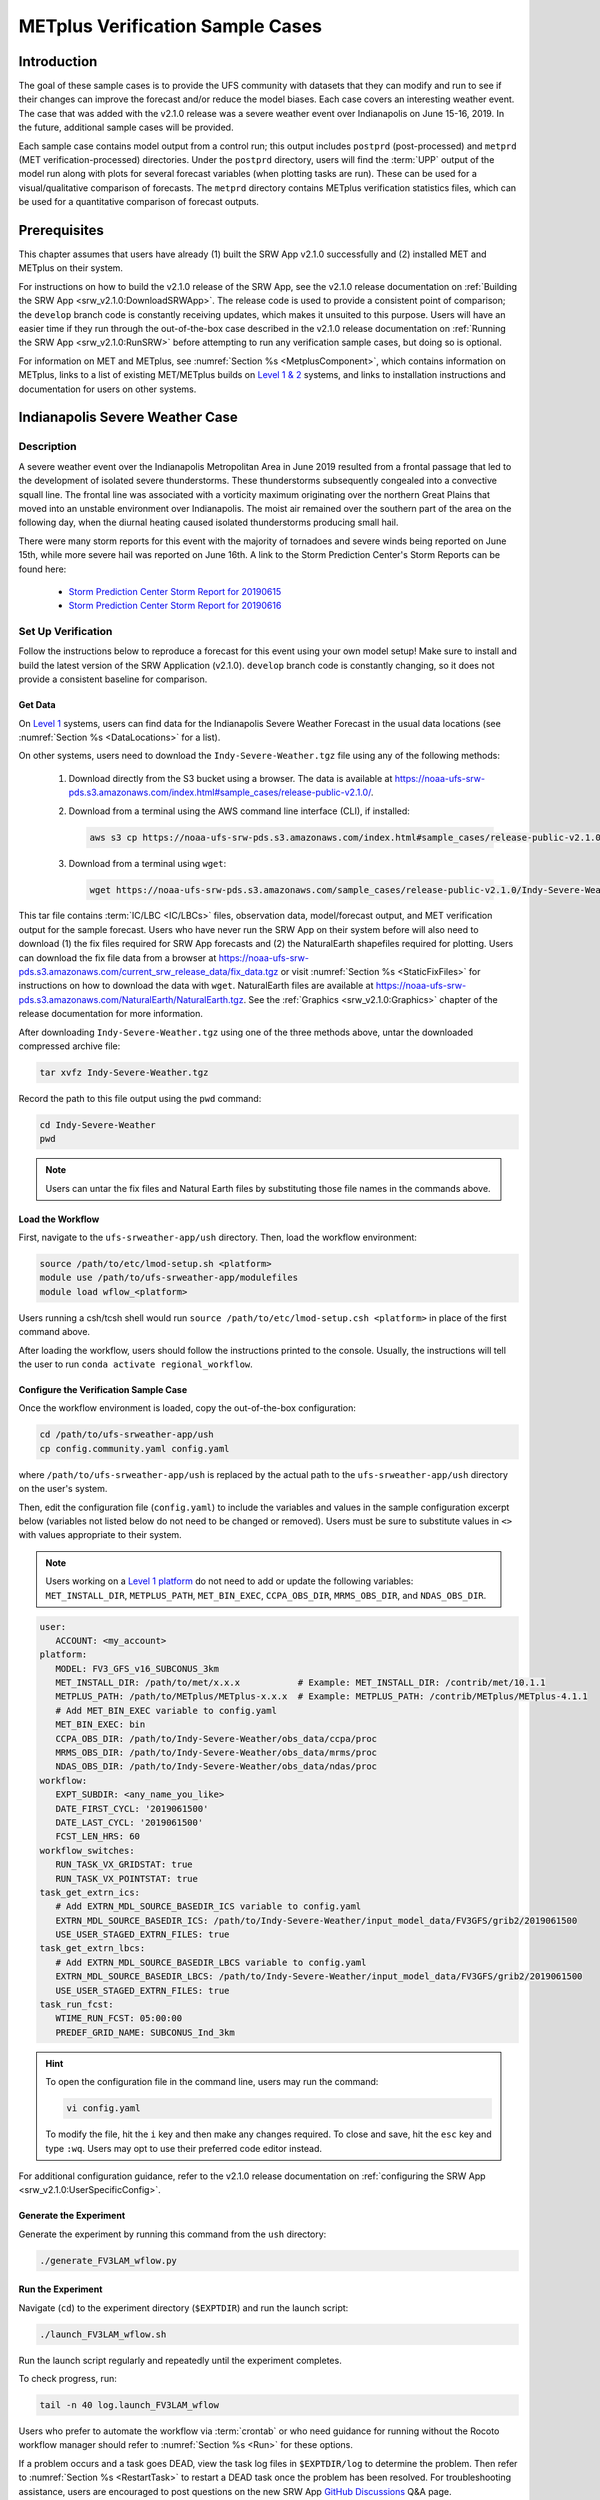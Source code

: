 .. _VXCases:

===================================
METplus Verification Sample Cases
===================================

Introduction
===============

The goal of these sample cases is to provide the UFS community with datasets that they can modify and run to see if their changes can improve the forecast and/or reduce the model biases. Each case covers an interesting weather event. The case that was added with the v2.1.0 release was a severe weather event over Indianapolis on June 15-16, 2019. In the future, additional sample cases will be provided. 

Each sample case contains model output from a control run; this output includes ``postprd`` (post-processed) and ``metprd`` (MET verification-processed) directories. Under the ``postprd`` directory, users will find the :term:`UPP` output of the model run along with plots for several forecast variables (when plotting tasks are run). These can be used for a visual/qualitative comparison of forecasts. The ``metprd`` directory contains METplus verification statistics files, which can be used for a quantitative comparison of forecast outputs. 

Prerequisites
================

This chapter assumes that users have already (1) built the SRW App v2.1.0 successfully and (2) installed MET and METplus on their system. 

For instructions on how to build the v2.1.0 release of the SRW App, see the v2.1.0 release documentation on :ref:`Building the SRW App <srw_v2.1.0:DownloadSRWApp>`. The release code is used to provide a consistent point of comparison; the ``develop`` branch code is constantly receiving updates, which makes it unsuited to this purpose. Users will have an easier time if they run through the out-of-the-box case described in the v2.1.0 release documentation on :ref:`Running the SRW App <srw_v2.1.0:RunSRW>` before attempting to run any verification sample cases, but doing so is optional.

For information on MET and METplus, see :numref:`Section %s <MetplusComponent>`, which contains information on METplus, links to a list of existing MET/METplus builds on `Level 1 & 2 <https://github.com/ufs-community/ufs-srweather-app/wiki/Supported-Platforms-and-Compilers>`__ systems, and links to installation instructions and documentation for users on other systems. 

Indianapolis Severe Weather Case
==========================================

Description
--------------

A severe weather event over the Indianapolis Metropolitan Area in June 2019 resulted from a frontal passage that led to the development of isolated severe thunderstorms. These thunderstorms subsequently congealed into a convective squall line. The frontal line was associated with a vorticity maximum originating over the northern Great Plains that moved into an unstable environment over Indianapolis. The moist air remained over the southern part of the area on the following day, when the diurnal heating caused isolated thunderstorms producing small hail.

There were many storm reports for this event with the majority of tornadoes and severe winds being reported on June 15th, while more severe hail was reported on June 16th. A link to the Storm Prediction Center's Storm Reports can be found here: 

   * `Storm Prediction Center Storm Report for 20190615 <https://www.spc.noaa.gov/climo/reports/190615_rpts.html>`__
   * `Storm Prediction Center Storm Report for 20190616 <https://www.spc.noaa.gov/climo/reports/190616_rpts.html>`__

Set Up Verification
-----------------------

Follow the instructions below to reproduce a forecast for this event using your own model setup! Make sure to install and build the latest version of the SRW Application (v2.1.0). ``develop`` branch code is constantly changing, so it does not provide a consistent baseline for comparison. 

.. _GetSampleData:

Get Data
^^^^^^^^^^^

On `Level 1 <https://github.com/ufs-community/ufs-srweather-app/wiki/Supported-Platforms-and-Compilers>`__ systems, users can find data for the Indianapolis Severe Weather Forecast in the usual data locations (see :numref:`Section %s <DataLocations>` for a list). 

On other systems, users need to download the ``Indy-Severe-Weather.tgz`` file using any of the following methods: 

   #. Download directly from the S3 bucket using a browser. The data is available at https://noaa-ufs-srw-pds.s3.amazonaws.com/index.html#sample_cases/release-public-v2.1.0/.

   #. Download from a terminal using the AWS command line interface (CLI), if installed:

      .. code-block:: console

         aws s3 cp https://noaa-ufs-srw-pds.s3.amazonaws.com/index.html#sample_cases/release-public-v2.1.0/Indy-Severe-Weather.tgz Indy-Severe-Weather.tgz
   
   #. Download from a terminal using ``wget``: 

      .. code-block:: console

         wget https://noaa-ufs-srw-pds.s3.amazonaws.com/sample_cases/release-public-v2.1.0/Indy-Severe-Weather.tgz

This tar file contains :term:`IC/LBC <IC/LBCs>` files, observation data, model/forecast output, and MET verification output for the sample forecast. Users who have never run the SRW App on their system before will also need to download (1) the fix files required for SRW App forecasts and (2) the NaturalEarth shapefiles required for plotting. Users can download the fix file data from a browser at https://noaa-ufs-srw-pds.s3.amazonaws.com/current_srw_release_data/fix_data.tgz or visit :numref:`Section %s <StaticFixFiles>` for instructions on how to download the data with ``wget``. NaturalEarth files are available at https://noaa-ufs-srw-pds.s3.amazonaws.com/NaturalEarth/NaturalEarth.tgz. See the :ref:`Graphics <srw_v2.1.0:Graphics>` chapter of the release documentation for more information. 

After downloading ``Indy-Severe-Weather.tgz`` using one of the three methods above, untar the downloaded compressed archive file: 

.. code-block:: console

   tar xvfz Indy-Severe-Weather.tgz

Record the path to this file output using the ``pwd`` command: 
   
.. code-block:: console 

   cd Indy-Severe-Weather
   pwd

.. note::

   Users can untar the fix files and Natural Earth files by substituting those file names in the commands above. 

Load the Workflow
^^^^^^^^^^^^^^^^^^^^

First, navigate to the ``ufs-srweather-app/ush`` directory. Then, load the workflow environment:

.. code-block:: console
   
   source /path/to/etc/lmod-setup.sh <platform>
   module use /path/to/ufs-srweather-app/modulefiles
   module load wflow_<platform>

Users running a csh/tcsh shell would run ``source /path/to/etc/lmod-setup.csh <platform>`` in place of the first command above. 

After loading the workflow, users should follow the instructions printed to the console. Usually, the instructions will tell the user to run ``conda activate regional_workflow``. 

Configure the Verification Sample Case
^^^^^^^^^^^^^^^^^^^^^^^^^^^^^^^^^^^^^^^^

Once the workflow environment is loaded, copy the out-of-the-box configuration:

.. code-block:: console

   cd /path/to/ufs-srweather-app/ush
   cp config.community.yaml config.yaml
   
where ``/path/to/ufs-srweather-app/ush`` is replaced by the actual path to the ``ufs-srweather-app/ush`` directory on the user's system. 
   
Then, edit the configuration file (``config.yaml``) to include the variables and values in the sample configuration excerpt below (variables not listed below do not need to be changed or removed). Users must be sure to substitute values in ``<>`` with values appropriate to their system.  

.. note::
   Users working on a `Level 1 platform <https://github.com/ufs-community/ufs-srweather-app/wiki/Supported-Platforms-and-Compilers>`__ do not need to add or update the following variables: ``MET_INSTALL_DIR``, ``METPLUS_PATH``, ``MET_BIN_EXEC``, ``CCPA_OBS_DIR``, ``MRMS_OBS_DIR``, and ``NDAS_OBS_DIR``.

.. code-block:: console

   user:
      ACCOUNT: <my_account>
   platform:
      MODEL: FV3_GFS_v16_SUBCONUS_3km
      MET_INSTALL_DIR: /path/to/met/x.x.x           # Example: MET_INSTALL_DIR: /contrib/met/10.1.1
      METPLUS_PATH: /path/to/METplus/METplus-x.x.x  # Example: METPLUS_PATH: /contrib/METplus/METplus-4.1.1
      # Add MET_BIN_EXEC variable to config.yaml
      MET_BIN_EXEC: bin
      CCPA_OBS_DIR: /path/to/Indy-Severe-Weather/obs_data/ccpa/proc
      MRMS_OBS_DIR: /path/to/Indy-Severe-Weather/obs_data/mrms/proc
      NDAS_OBS_DIR: /path/to/Indy-Severe-Weather/obs_data/ndas/proc
   workflow:
      EXPT_SUBDIR: <any_name_you_like>
      DATE_FIRST_CYCL: '2019061500'
      DATE_LAST_CYCL: '2019061500'
      FCST_LEN_HRS: 60
   workflow_switches:
      RUN_TASK_VX_GRIDSTAT: true
      RUN_TASK_VX_POINTSTAT: true
   task_get_extrn_ics:
      # Add EXTRN_MDL_SOURCE_BASEDIR_ICS variable to config.yaml
      EXTRN_MDL_SOURCE_BASEDIR_ICS: /path/to/Indy-Severe-Weather/input_model_data/FV3GFS/grib2/2019061500
      USE_USER_STAGED_EXTRN_FILES: true
   task_get_extrn_lbcs:
      # Add EXTRN_MDL_SOURCE_BASEDIR_LBCS variable to config.yaml
      EXTRN_MDL_SOURCE_BASEDIR_LBCS: /path/to/Indy-Severe-Weather/input_model_data/FV3GFS/grib2/2019061500
      USE_USER_STAGED_EXTRN_FILES: true
   task_run_fcst:
      WTIME_RUN_FCST: 05:00:00
      PREDEF_GRID_NAME: SUBCONUS_Ind_3km

.. hint::
   To open the configuration file in the command line, users may run the command: 

   .. code-block:: console

      vi config.yaml
         
   To modify the file, hit the ``i`` key and then make any changes required. To close and save, hit the ``esc`` key and type ``:wq``. Users may opt to use their preferred code editor instead. 

For additional configuration guidance, refer to the v2.1.0 release documentation on :ref:`configuring the SRW App <srw_v2.1.0:UserSpecificConfig>`.

Generate the Experiment
^^^^^^^^^^^^^^^^^^^^^^^^^^

Generate the experiment by running this command from the ``ush`` directory:

.. code-block:: console
   
   ./generate_FV3LAM_wflow.py

Run the Experiment
^^^^^^^^^^^^^^^^^^^^^

Navigate (``cd``) to the experiment directory (``$EXPTDIR``) and run the launch script:

.. code-block:: console

   ./launch_FV3LAM_wflow.sh

Run the launch script regularly and repeatedly until the experiment completes. 

To check progress, run:

.. code-block:: console

   tail -n 40 log.launch_FV3LAM_wflow

Users who prefer to automate the workflow via :term:`crontab` or who need guidance for running without the Rocoto workflow manager should refer to :numref:`Section %s <Run>` for these options. 

If a problem occurs and a task goes DEAD, view the task log files in ``$EXPTDIR/log`` to determine the problem. Then refer to :numref:`Section %s <RestartTask>` to restart a DEAD task once the problem has been resolved. For troubleshooting assistance, users are encouraged to post questions on the new SRW App `GitHub Discussions <https://github.com/ufs-community/ufs-srweather-app/discussions/categories/q-a>`__ Q&A page. 

Generate Plots
^^^^^^^^^^^^^^^^^

The plots are created using the graphics generation script that comes with the SRW App v2.1.0 release. Information on the plots and instructions on how to run the script can be found in :doc:`Chapter 12 <srw_v2.1.0:Graphics>` of the v2.1.0 release documentation. If the python environment is already loaded (i.e., ``(regional_workflow)`` is visible in the command prompt), users can navigate to the directory with the plotting scripts and run ``plot_allvars.py``:

.. code-block:: console

   cd /path/to/ufs-srweather-app/ush/Python
   python plot_allvars.py 2019061500 0 60 6 /path/to/experiment/directory /path/to/NaturalEarth SUBCONUS_Ind_3km

Compare
----------

Once the experiment has completed (i.e., all tasks have "SUCCEEDED" and the end of the ``log.launch_FV3LAM_wflow`` file lists "Workflow status: SUCCESS"), users can compare their forecast results against the forecast results provided in the ``Indy-Severe-Weather`` directory downloaded in :numref:`Section %s <GetSampleData>`. This directory contains the forecast output and plots from NOAA developers under the ``postprd`` subdirectory and METplus verification files under the ``metprd`` subdirectory. 

Qualitative Comparison of the Plots
^^^^^^^^^^^^^^^^^^^^^^^^^^^^^^^^^^^^^^^

Comparing the plots is relatively straightforward since they are in ``.png`` format, and most computers can render them in their default image viewer. :numref:`Table %s <AvailablePlots>` lists plots that are available every 6 hours of the forecast (where ``hhh`` is replaced by the three-digit forecast hour): 

.. _AvailablePlots:

.. table:: Sample Indianapolis Forecast Plots

   +-----------------------------------------+-----------------------------------+
   | Field                                   | File Name                         |
   +=========================================+===================================+
   | Sea level pressure                      | slp_regional_fhhh.png             |
   +-----------------------------------------+-----------------------------------+
   | Surface-based CAPE/CIN                  | sfcape_regional_fhhh.png          |
   +-----------------------------------------+-----------------------------------+
   | 2-meter temperature                     | 2mt_regional_fhhh.png             |
   +-----------------------------------------+-----------------------------------+
   | 2-meter dew point temperature           | 2mdew_regional_fhhh.png           |
   +-----------------------------------------+-----------------------------------+
   | 10-meter winds                          | 10mwind_regional_fhhh.png         |
   +-----------------------------------------+-----------------------------------+
   | 250-hPa winds                           | 250wind_regional_fhhh.png         |
   +-----------------------------------------+-----------------------------------+
   | 500-hPa heights, winds, and vorticity   | 500_regional_fhhh.png             |
   +-----------------------------------------+-----------------------------------+
   | Max/Min 2 - 5 km updraft helicity       | uh25_regional_fhhh.png            |
   +-----------------------------------------+-----------------------------------+
   | Composite reflectivity                  | refc_regional_fhhh.png            |
   +-----------------------------------------+-----------------------------------+
   | Accumulated precipitation               | qpf_regional_fhhh.png             |
   +-----------------------------------------+-----------------------------------+

Users can visually compare their plots with the plots produced by NOAA developers to see how close they are. 

Quantitative Forecast Comparision
^^^^^^^^^^^^^^^^^^^^^^^^^^^^^^^^^^^^^

METplus verification ``.stat`` files provide users the opportunity to compare their model run with a baseline using quantitative measures. The file format is ``(grid|point)_stat_PREFIX_HHMMSSL_YYYYMMDD_HHMMSSV.stat``, where PREFIX indicates the user-defined output prefix, HHMMSSL indicates the forecast *lead time*, and YYYYMMDD_HHMMSSV indicates the forecast *valid time*. For example, one of the ``.stat`` files for the 30th hour of a forecast starting at midnight (00Z) on June 15, 2019 would be:

.. code-block:: console

   point_stat_FV3_GFS_v16_SUBCONUS_3km_NDAS_ADPSFC_300000L_20190616_060000V.stat

The 30th hour of the forecast occurs at 6am (06Z) on June 16, 2019. The lead time is 30 hours (300000L in HHMMSSL format) because this is the 30th hour of the forecast. The valid time is 06Z (060000V in HHMMSSV format).

The following is the list of METplus output files users can reference during the comparison process:

.. code-block:: console 
   
   # Point-Stat Files
   point_stat_FV3_GFS_v16_SUBCONUS_3km_NDAS_ADPSFC_HHMMSSL_YYYYMMDD_HHMMSSV.stat
   point_stat_FV3_GFS_v16_SUBCONUS_3km_NDAS_ADPUPA_HHMMSSL_YYYYMMDD_HHMMSSV.stat

   # Grid-Stat Files
   grid_stat_FV3_GFS_v16_SUBCONUS_3km_REFC_MRMS_HHMMSSL_YYYYMMDD_HHMMSSV.stat
   grid_stat_FV3_GFS_v16_SUBCONUS_3km_RETOP_MRMS_HHMMSSL_YYYYMMDD_HHMMSSV.stat
   grid_stat_FV3_GFS_v16_SUBCONUS_3km_APCP_01h_CCPA_HHMMSSL_YYYYMMDD_HHMMSSV.stat
   grid_stat_FV3_GFS_v16_SUBCONUS_3km_APCP_03h_CCPA_HHMMSSL_YYYYMMDD_HHMMSSV.stat
   grid_stat_FV3_GFS_v16_SUBCONUS_3km_APCP_06h_CCPA_HHMMSSL_YYYYMMDD_HHMMSSV.stat
   grid_stat_FV3_GFS_v16_SUBCONUS_3km_APCP_24h_CCPA_HHMMSSL_YYYYMMDD_HHMMSSV.stat


Point STAT Files
```````````````````

The Point-Stat files contain continuous variables like temperature, pressure, and wind speed. A description of the Point-Stat file can be found :ref:`here <met:point-stat>` in the MET documentation. 

The Point-Stat files contain a potentially overwhelming amount of information. Therefore, it is recommended that users focus on the CNT MET test, which contains the `RMSE <https://met.readthedocs.io/en/latest/Users_Guide/appendixC.html#root-mean-squared-error-rmse>`__ and `MBIAS <https://met.readthedocs.io/en/latest/Users_Guide/appendixC.html?highlight=csi#multiplicative-bias>`__ statistics. The MET tests are defined in column 24 'LINE_TYPE' of the ``.stat`` file. Look for 'CNT' in this column. Then find column 66-68 for MBIAS and 78-80 for RMSE statistics. A full description of this file can be found `here <https://met.readthedocs.io/en/latest/Users_Guide/point-stat.html#point-stat-output>`__.

To narrow down the variable field even further, users can focus on these weather variables: 

   * 250 mb - wind speed, temperature
   * 500 mb - wind speed, temperature
   * 700 mb - wind speed, temperature, relative humidity
   * 850 mb - wind speed, temperature, relative humidity
   * Surface  - wind speed, temperature, pressure, dewpoint

**Interpretation:**

* A lower RMSE indicates that the model forecast value is closer to the observed value.
* If MBIAS > 1, then the value for a given forecast variable is too high on average by (MBIAS - 1)%. If MBIAS < 1, then the forecasted value is too low on average by (1 - MBIAS)%.

Grid-Stat Files
````````````````````

The Grid-Stat files contain gridded variables like reflectivity and precipitation. A description of the Grid-Stat file can be found :ref:`here <met:grid-stat>`. 

As with the Point-Stat file, there are several MET tests and statistics available in the Grid-Stat file. To simplify this dataset users can focus on the MET tests and statistics found in :numref:`Table %s <GridStatStatistics>` below. The MET tests are found in column 24 ‘LINE_TYPE’ of the Grid-Stat file. The table also shows the user the columns for the statistics of interest. For a more detailed description of the Grid-Stat files, view the :ref:`MET Grid-Stat Documentation <met:grid-stat>`.

.. _GridStatStatistics:

.. table:: Grid-Stat Statistics

   +----------------+----------+-----------------+----------------------+
   | File Type      | MET Test | Statistic       | Statistic Column     |
   +================+==========+=================+======================+
   | APCP           | NBRCTS   | FBIAS           | 41-43                |
   +----------------+----------+-----------------+----------------------+
   | APCP           | NBRCNT   | FSS             | 29-31                |
   +----------------+----------+-----------------+----------------------+
   | REFC and RETOP | NBRCTS   | FBIAS, FAR, CSI | 41-43, 59-63, 64-68  |
   +----------------+----------+-----------------+----------------------+

**Interpretation:**

* If FBIAS > 1, then the event is over forecast, meaning that the prediction for a particular variable (e.g., precipitation, reflectivity) was higher than the observed value. If FBIAS < 1, then the event is under forecast, so the predicted value was lower than the observed value. If FBIAS = 1, then the forecast matched the observation.
* FSS values > 0.5 indicate a useful score. FSS values range from 0 to 1, where 0 means that there is no overlap between the forecast and observation, and 1 means that the forecast and observation are the same (complete overlap).
* FAR ranges from 0 to 1; 0 indicates a perfect forecast, and 1 indicates no skill in the forecast.
* CSI ranges from 0 to 1; 1 indicates a perfect forecast, and 0 represents no skill in the forecast.
